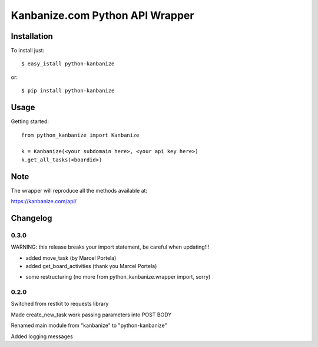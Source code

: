 ================================
Kanbanize.com Python API Wrapper
================================

Installation
============

To install just::

    $ easy_istall python-kanbanize

or::

    $ pip install python-kanbanize

Usage
=====
Getting started::

    from python_kanbanize import Kanbanize

    k = Kanbanize(<your subdomain here>, <your api key here>)
    k.get_all_tasks(<boardid>)

Note
====

The wrapper will reproduce all the methods available at:

https://kanbanize.com/api/

Changelog
=========

0.3.0
-----
WARNING: this release breaks your import statement, be careful when updating!!!

+ added move_task (by Marcel Portela)
+ added get_board_activities (thank you Marcel Portela)
* some restructuring (no more from python_kanbanize.wrapper import, sorry)

0.2.0
-----
Switched from restkit to requests library

Made create_new_task work passing parameters into POST BODY

Renamed main module from "kanbanize" to "python-kanbanize"

Added logging messages
